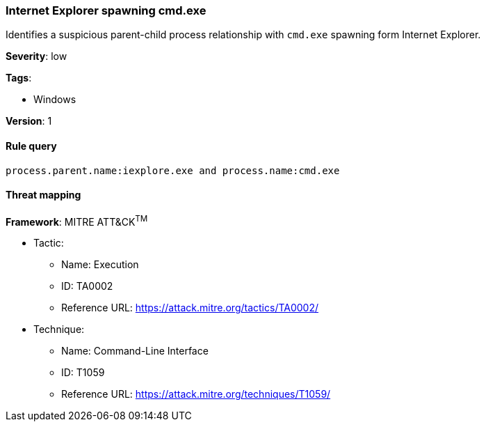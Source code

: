 [[internet-explorer-spawning-cmd.exe]]
=== Internet Explorer spawning cmd.exe

Identifies a suspicious parent-child process relationship with `cmd.exe` 
spawning form Internet Explorer.

*Severity*: low

*Tags*:

* Windows

*Version*: 1

==== Rule query


[source,js]
----------------------------------
process.parent.name:iexplore.exe and process.name:cmd.exe
----------------------------------

==== Threat mapping

*Framework*: MITRE ATT&CK^TM^

* Tactic:
** Name: Execution
** ID: TA0002
** Reference URL: https://attack.mitre.org/tactics/TA0002/
* Technique:
** Name: Command-Line Interface
** ID: T1059
** Reference URL: https://attack.mitre.org/techniques/T1059/
